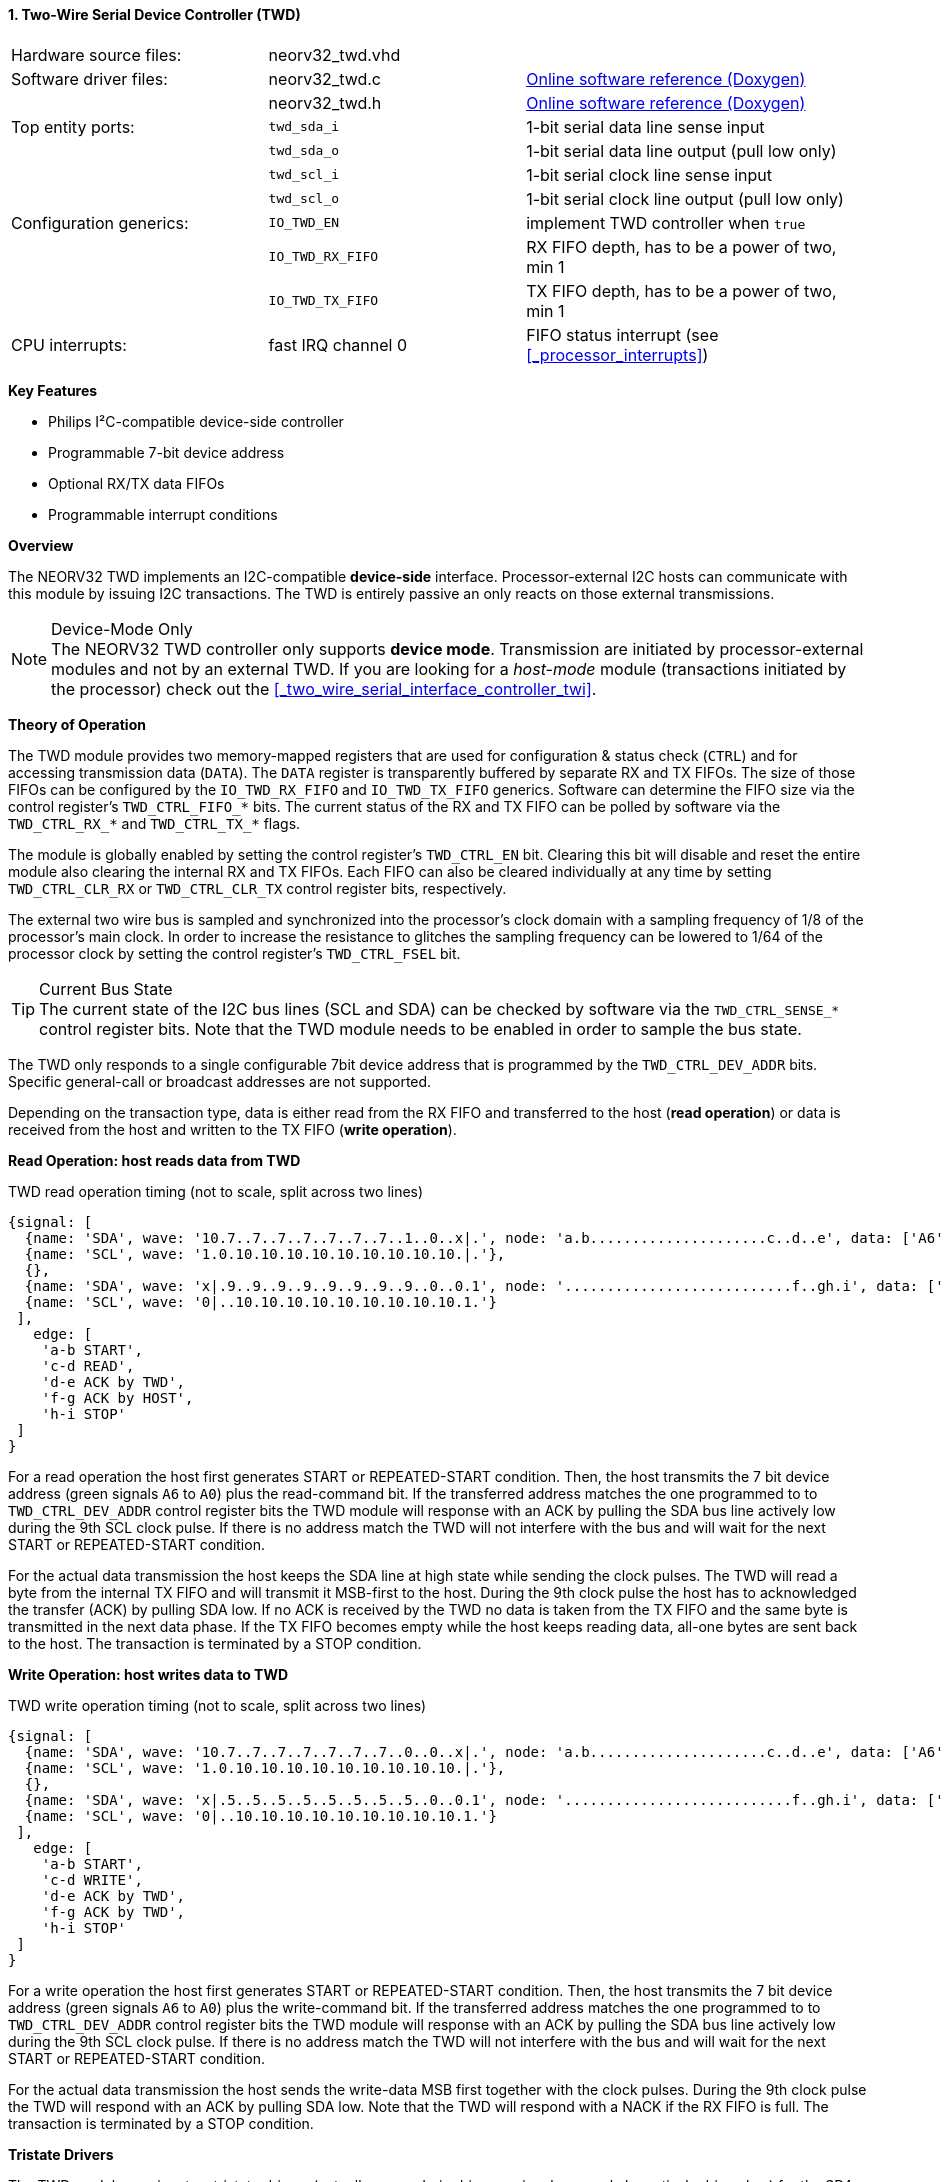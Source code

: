 <<<
:sectnums:
==== Two-Wire Serial Device Controller (TWD)

[cols="<3,<3,<4"]
[grid="none"]
|=======================
| Hardware source files:  | neorv32_twd.vhd    |
| Software driver files:  | neorv32_twd.c      | link:https://stnolting.github.io/neorv32/sw/neorv32__twd_8c.html[Online software reference (Doxygen)]
|                         | neorv32_twd.h      | link:https://stnolting.github.io/neorv32/sw/neorv32__twd_8h.html[Online software reference (Doxygen)]
| Top entity ports:       | `twd_sda_i`        | 1-bit serial data line sense input
|                         | `twd_sda_o`        | 1-bit serial data line output (pull low only)
|                         | `twd_scl_i`        | 1-bit serial clock line sense input
|                         | `twd_scl_o`        | 1-bit serial clock line output (pull low only)
| Configuration generics: | `IO_TWD_EN`        | implement TWD controller when `true`
|                         | `IO_TWD_RX_FIFO`   | RX FIFO depth, has to be a power of two, min 1
|                         | `IO_TWD_TX_FIFO`   | TX FIFO depth, has to be a power of two, min 1
| CPU interrupts:         | fast IRQ channel 0 | FIFO status interrupt (see <<_processor_interrupts>>)
|=======================

**Key Features**

* Philips I²C-compatible device-side controller
* Programmable 7-bit device address
* Optional RX/TX data FIFOs
* Programmable interrupt conditions


**Overview**

The NEORV32 TWD implements an I2C-compatible **device-side** interface. Processor-external I2C hosts can communicate
with this module by issuing I2C transactions. The TWD is entirely passive an only reacts on those external transmissions.

.Device-Mode Only
[NOTE]
The NEORV32 TWD controller only supports **device mode**. Transmission are initiated by processor-external modules
and not by an external TWD. If you are looking for a _host-mode_ module (transactions initiated by the processor)
check out the <<_two_wire_serial_interface_controller_twi>>.


**Theory of Operation**

The TWD module provides two memory-mapped registers that are used for configuration & status check (`CTRL`) and
for accessing transmission data (`DATA`). The `DATA` register is transparently buffered by separate RX and TX FIFOs.
The size of those FIFOs can be configured by the `IO_TWD_RX_FIFO` and `IO_TWD_TX_FIFO` generics. Software can determine
the FIFO size via the control register's `TWD_CTRL_FIFO_*` bits. The current status of the RX and TX FIFO can be polled
by software via the `TWD_CTRL_RX_*` and `TWD_CTRL_TX_*` flags.

The module is globally enabled by setting the control register's `TWD_CTRL_EN` bit. Clearing this bit will disable
and reset the entire module also clearing the internal RX and TX FIFOs. Each FIFO can also be cleared individually at
any time by setting `TWD_CTRL_CLR_RX` or `TWD_CTRL_CLR_TX` control register bits, respectively.

The external two wire bus is sampled and synchronized into the processor's clock domain with a sampling frequency of
1/8 of the processor's main clock. In order to increase the resistance to glitches the sampling frequency can be lowered
to 1/64 of the processor clock by setting the control register's `TWD_CTRL_FSEL` bit.

.Current Bus State
[TIP]
The current state of the I2C bus lines (SCL and SDA) can be checked by software via the `TWD_CTRL_SENSE_*` control
register bits. Note that the TWD module needs to be enabled in order to sample the bus state.

The TWD only responds to a single configurable 7bit device address that is programmed by the `TWD_CTRL_DEV_ADDR` bits.
Specific general-call or broadcast addresses are not supported.

Depending on the transaction type, data is either read from the RX FIFO and transferred to the host (**read operation**)
or data is received from the host and written to the TX FIFO (**write operation**).


**Read Operation: host reads data from TWD**

.TWD read operation timing (not to scale, split across two lines)
[wavedrom, format="svg", align="center"]
----
{signal: [
  {name: 'SDA', wave: '10.7..7..7..7..7..7..7..1..0..x|.', node: 'a.b.....................c..d..e', data: ['A6', 'A5', 'A4', 'A3', 'A2', 'A1', 'A0']},
  {name: 'SCL', wave: '1.0.10.10.10.10.10.10.10.10.10.|.'},
  {},
  {name: 'SDA', wave: 'x|.9..9..9..9..9..9..9..9..0..0.1', node: '...........................f..gh.i', data: ['D7', 'D6', 'D5', 'D4', 'D3', 'D2', 'D1', 'D0']},
  {name: 'SCL', wave: '0|..10.10.10.10.10.10.10.10.10.1.'}
 ],
   edge: [
    'a-b START',
    'c-d READ',
    'd-e ACK by TWD',
    'f-g ACK by HOST',
    'h-i STOP'
 ]
}
----

For a read operation the host first generates START or REPEATED-START condition. Then, the host transmits the 7 bit device
address (green signals `A6` to `A0`) plus the read-command bit. If the transferred address matches the one programmed to to
`TWD_CTRL_DEV_ADDR` control register bits the TWD module will response with an ACK by pulling the SDA bus line actively
low during the 9th SCL clock pulse. If there is no address match the TWD will not interfere with the bus and will wait for
the next START or REPEATED-START condition.

For the actual data transmission the host keeps the SDA line at high state while sending the clock pulses. The TWD will
read a byte from the internal TX FIFO and will transmit it MSB-first to the host. During the 9th clock pulse the host has
to acknowledged the transfer (ACK) by pulling SDA low. If no ACK is received by the TWD no data is taken from the TX FIFO
and the same byte is transmitted in the next data phase. If the TX FIFO becomes empty while the host keeps reading data,
all-one bytes are sent back to the host. The transaction is terminated by a STOP condition.


**Write Operation: host writes data to TWD**

.TWD write operation timing (not to scale, split across two lines)
[wavedrom, format="svg", align="center"]
----
{signal: [
  {name: 'SDA', wave: '10.7..7..7..7..7..7..7..0..0..x|.', node: 'a.b.....................c..d..e', data: ['A6', 'A5', 'A4', 'A3', 'A2', 'A1', 'A0']},
  {name: 'SCL', wave: '1.0.10.10.10.10.10.10.10.10.10.|.'},
  {},
  {name: 'SDA', wave: 'x|.5..5..5..5..5..5..5..5..0..0.1', node: '...........................f..gh.i', data: ['D7', 'D6', 'D5', 'D4', 'D3', 'D2', 'D1', 'D0']},
  {name: 'SCL', wave: '0|..10.10.10.10.10.10.10.10.10.1.'}
 ],
   edge: [
    'a-b START',
    'c-d WRITE',
    'd-e ACK by TWD',
    'f-g ACK by TWD',
    'h-i STOP'
 ]
}
----

For a write operation the host first generates START or REPEATED-START condition. Then, the host transmits the 7 bit device
address (green signals `A6` to `A0`) plus the write-command bit. If the transferred address matches the one programmed to to
`TWD_CTRL_DEV_ADDR` control register bits the TWD module will response with an ACK by pulling the SDA bus line actively
low during the 9th SCL clock pulse. If there is no address match the TWD will not interfere with the bus and will wait for
the next START or REPEATED-START condition.

For the actual data transmission the host sends the write-data MSB first together with the clock pulses. During the 9th clock
pulse the TWD will respond with an ACK by pulling SDA low. Note that the TWD will respond with a NACK if the RX FIFO is full.
The transaction is terminated by a STOP condition.


**Tristate Drivers**

The TWD module requires two tristate drivers (actually: open-drain drivers - signals can only be actively driven low) for
the SDA and SCL lines, which have to be implemented by the user in the setup's top module / IO ring. A generic VHDL example
is shown below (here, `sda_io` and `scl_io` are the actual TWD bus lines, which are of type `std_logic`).

.TWD Tristate Driver Example (VHDL)
[source,VHDL]
----
sda_io    <= '0' when (twd_sda_o = '0') else 'Z'; -- drive
scl_io    <= '0' when (twd_scl_o = '0') else 'Z'; -- drive
twd_sda_i <= std_ulogic(sda_io); -- sense
twd_scl_i <= std_ulogic(scl_io); -- sense
----


**TWD Interrupt**

The TWD module provides a single interrupt to signal certain FIFO conditions to the CPU. The control register's
`TWD_CTRL_IRQ_*` bits are used to enabled individual interrupt conditions. Note that all enabled conditions are
logically OR-ed.

* `TWD_CTRL_IRQ_RX_AVAIL`: trigger interrupt if at least one data byte is available in the RX FIFO
* `TWD_CTRL_IRQ_RX_FULL`: trigger interrupt if the RX FIFO is completely full
* `TWD_CTRL_IRQ_TX_EMPTY`: trigger interrupt if the TX FIFO is empty

The interrupt remains active until all enabled interrupt-causing conditions are resolved.
The interrupt can only trigger if the module is actually enabled (`TWD_CTRL_EN` is set).


**Register Map**

.TWD register map (`struct NEORV32_TWD`)
[cols="<2,<1,<4,^1,<7"]
[options="header",grid="all"]
|=======================
| Address | Name [C] | Bit(s), Name [C] | R/W | Function
.19+<| `0xffea0000` .19+<| `CTRL` <|`0`     `TWD_CTRL_EN`                                   ^| r/w <| TWD enable, reset if cleared
                                  <|`1`     `TWD_CTRL_CLR_RX`                               ^| -/w <| Clear RX FIFO, flag auto-clears
                                  <|`2`     `TWD_CTRL_CLR_TX`                               ^| -/w <| Clear TX FIFO, flag auto-clears
                                  <|`3`     `TWD_CTRL_FSEL`                                 ^| r/w <| Bus sample clock / filter select
                                  <|`10:4`  `TWD_CTRL_DEV_ADDR6 : TWD_CTRL_DEV_ADDR0`       ^| r/w <| Device address (7-bit)
                                  <|`11`    `TWD_CTRL_IRQ_RX_AVAIL`                         ^| r/w <| IRQ if RX FIFO data available
                                  <|`12`    `TWD_CTRL_IRQ_RX_FULL`                          ^| r/w <| IRQ if RX FIFO full
                                  <|`13`    `TWD_CTRL_IRQ_TX_EMPTY`                         ^| r/w <| IRQ if TX FIFO empty
                                  <|`15:14` -                                               ^| r/w <|_reserved_, read as zero
                                  <|`19:16` `TWD_CTRL_RX_FIFO_MSB : TWD_CTRL_RX_FIFO_LSB`   ^| r/- <| FIFO depth; log2(`IO_TWD_RX_FIFO`)
                                  <|`23:20` `TWD_CTRL_TX_FIFO_MSB : TWD_CTRL_TX_FIFO_LSB`   ^| r/- <| FIFO depth; log2(`IO_TWD_TX_FIFO`)
                                  <|`24`    -                                               ^| r/- <| _reserved_, read as zero
                                  <|`25`    `TWD_CTRL_RX_AVAIL`                             ^| r/- <| RX FIFO data available
                                  <|`26`    `TWD_CTRL_RX_FULL`                              ^| r/- <| RX FIFO full
                                  <|`27`    `TWD_CTRL_TX_EMPTY`                             ^| r/- <| TX FIFO empty
                                  <|`28`    `TWD_CTRL_TX_FULL`                              ^| r/- <| TX FIFO full
                                  <|`29`    `TWD_CTRL_SENSE_SCL`                            ^| r/- <| current state of the SCL bus line
                                  <|`30`    `TWD_CTRL_SENSE_SDA`                            ^| r/- <| current state of the SDA bus line
                                  <|`31`    `TWD_CTRL_BUSY`                                 ^| r/- <| bus engine is busy (transaction in progress)
.2+<| `0xffea0004` .2+<| `DATA`   <|`7:0`   `TWD_DATA_MSB : TWD_DATA_LSB`                   ^| r/w <| RX/TX data FIFO access
                                  <|`31:8`  -                                               ^| r/- <| _reserved_, read as zero
|=======================
